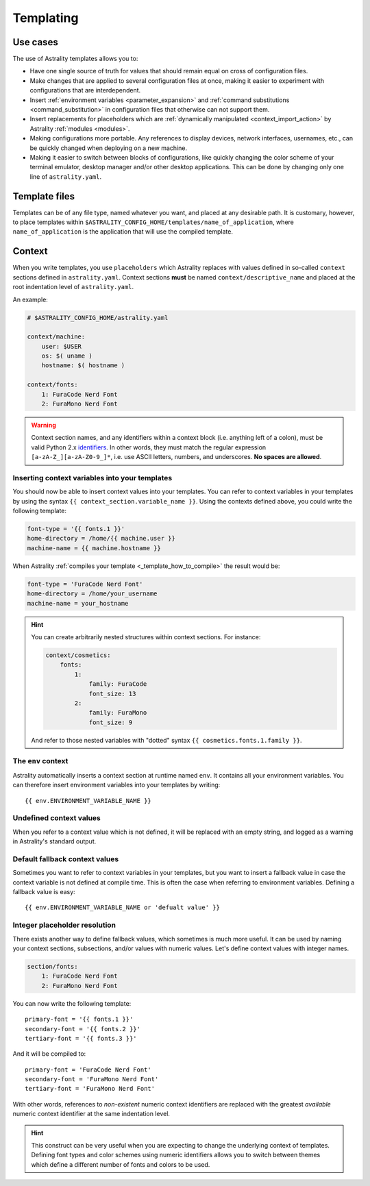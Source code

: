 .. _templating:

==========
Templating
==========

Use cases
=========

The use of Astrality templates allows you to:

* Have one single source of truth for values that should remain equal on cross of configuration files.
* Make changes that are applied to several configuration files at once, making it easier to experiment with configurations that are interdependent.
* Insert :ref:`environment variables <parameter_expansion>` and :ref:`command substitutions <command_substitution>` in configuration files that otherwise can not support them.
* Insert replacements for placeholders which are :ref:`dynamically manipulated <context_import_action>` by Astrality :ref:`modules <modules>`.
* Making configurations more portable. Any references to display devices, network interfaces, usernames, etc., can be quickly changed when deploying on a new machine.
* Making it easier to switch between blocks of configurations, like quickly changing the color scheme of your terminal emulator, desktop manager and/or other desktop applications. This can be done by changing only one line of ``astrality.yaml``.


.. _template_files:

Template files
==============

Templates can be of any file type, named whatever you want, and placed at any desirable path. It is customary, however, to place templates within ``$ASTRALITY_CONFIG_HOME/templates/name_of_application``, where ``name_of_application`` is the application that will use the compiled template.


.. _context:

Context
=======

When you write templates, you use ``placeholders`` which Astrality replaces with values defined in so-called ``context`` sections defined in ``astrality.yaml``. 
Context sections **must** be named ``context/descriptive_name`` and placed at the root indentation level of ``astrality.yaml``.

An example:

.. code-block:: yaml

    # $ASTRALITY_CONFIG_HOME/astrality.yaml

    context/machine:
        user: $USER
        os: $( uname )
        hostname: $( hostname )

    context/fonts:
        1: FuraCode Nerd Font
        2: FuraMono Nerd Font


.. warning::
    Context section names, and any identifiers within a context block (i.e. anything left of a colon), must be valid Python 2.x `identifiers <http://jinja.pocoo.org/docs/2.10/api/#notes-on-identifiers>`_.
    In other words, they must match the regular expression ``[a-zA-Z_][a-zA-Z0-9_]*``, i.e. use ASCII letters, numbers, and underscores.
    **No spaces are allowed**.


.. _template_placeholders:

Inserting context variables into your templates
-----------------------------------------------

You should now be able to insert context values into your templates. You can refer to context variables in your templates by using the syntax ``{{ context_section.variable_name }}``. Using the contexts defined above, you could write the following template:

.. code-block:: dosini

    font-type = '{{ fonts.1 }}'
    home-directory = /home/{{ machine.user }}
    machine-name = {{ machine.hostname }}

When Astrality :ref:`compiles your template <_template_how_to_compile>` the result would be:

.. code-block:: dosini

    font-type = 'FuraCode Nerd Font'
    home-directory = /home/your_username
    machine-name = your_hostname

.. hint::
    You can create arbitrarily nested structures within context sections. For instance:

    .. code-block:: yaml
        
        context/cosmetics:
            fonts:
                1:
                    family: FuraCode
                    font_size: 13
                2:
                    family: FuraMono
                    font_size: 9

    And refer to those nested variables with "dotted" syntax ``{{ cosmetics.fonts.1.family }}``.
            

.. _env_context:

The ``env`` context
-------------------

Astrality automatically inserts a context section at runtime named ``env``. It contains all your environment variables.
You can therefore insert environment variables into your templates by writing::

    {{ env.ENVIRONMENT_VARIABLE_NAME }}


.. _undefined_context_values:

Undefined context values
------------------------

When you refer to a context value which is not defined, it will be replaced with an empty string, and logged as a warning in Astrality's standard output.

.. _context_fallback_values:

Default fallback context values
-------------------------------

Sometimes you want to refer to context variables in your templates, but you want to insert a fallback value in case the context variable is not defined at compile time. This is often the case when referring to environment variables. Defining a fallback value is easy::

    {{ env.ENVIRONMENT_VARIABLE_NAME or 'defualt value' }}


.. _template_integer_placeholders:

Integer placeholder resolution
------------------------------

There exists another way to define fallback values, which sometimes is much more useful.
It can be used by naming your context sections, subsections, and/or values with numeric values.
Let's define context values with integer names.

.. code-block:: yaml

    section/fonts:
        1: FuraCode Nerd Font
        2: FuraMono Nerd Font

You can now write the following template::

    primary-font = '{{ fonts.1 }}'
    secondary-font = '{{ fonts.2 }}'
    tertiary-font = '{{ fonts.3 }}'

And it will be compiled to::

    primary-font = 'FuraCode Nerd Font'
    secondary-font = 'FuraMono Nerd Font'
    tertiary-font = 'FuraMono Nerd Font'

With other words, references to *non-existent* numeric context identifiers are replaced with the greatest *available* numeric context identifier at the same indentation level.

.. hint::
    This construct can be very useful when you are expecting to change the underlying context of templates. Defining font types and color schemes using numeric identifiers allows you to switch between themes which define a different number of fonts and colors to be used.
